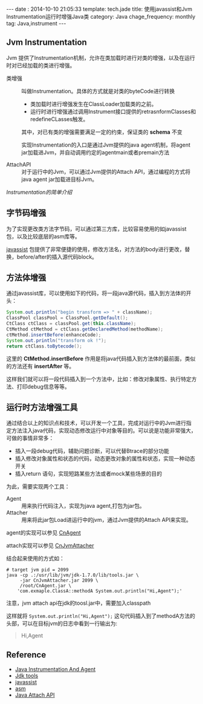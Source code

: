 #+BEGIN_HTML
---
date : 2014-10-10 21:05:33
template: tech.jade
title: 使用javassist和Jvm Instrumentation运行时增强Java类
category: Java
chage_frequency: monthly
tag: Java,instrument
---
#+END_HTML

** Jvm Instrumentation

Jvm 提供了Instrumentation机制，允许在类加载时进行对类的增强，以及在运行时对已经加载的类进行增强。

+ 类增强 :: 叫做Instrumentation。具体的方式就是对类的byteCode进行转换
  + 类加载时进行增强发生在ClassLoader加载类的之前。
  + 运行时进行增强通过调用Instrument接口提供的retrasnformClasses和redefineCLasses触发。
  其中，对已有类的增强需要满足一定的约束，保证类的 *schema* 不变
  
  实现Instrumentation的入口是通过Jvm提供的java agent机制，将agent jar加载进Jvm，并自动调用约定的agentmain或者premain方法

+ AttachAPI :: 对于运行中的Jvm，可以通过Jvm提供的Attach API，通过编程的方式将java agent jar加载进目标Jvm。

[[2014-09-24-instrumentation.html][Instrumentation的简单介绍]] 

** 字节码增强

为了实现更改类方法字节码，可以通过第三方库，比较容易使用的如javassist包，以及比较底层的asm库等。

[[http://www.javassist.org][javassist]] 包提供了非常便捷的使用，修改方法名，对方法的body进行更改，替换，before/after的插入源代码block。

** 方法体增强

通过javassist库，可以使用如下的代码，将一段java源代码，插入到方法体的开头：
#+BEGIN_SRC java :eval no
            System.out.println("begin transform => " + className);
            ClassPool classPool = ClassPool.getDefault();
            CtClass ctClass = classPool.get(this.className);
            CtMethod ctMethod = ctClass.getDeclaredMethod(methodName);
            ctMethod.insertBefore(enhanceCode);
            System.out.println("transform ok !");
            return ctClass.toBytecode();
#+END_SRC
这里的 *CtMethod.insertBefore* 作用是将java代码插入到方法体的最前面，类似的方法还有 *insertAfter* 等。

这样我们就可以将一段代码插入到一个方法中，比如：修改对象属性、执行特定方法、打印debug信息等等。

** 运行时方法增强工具

通过结合以上的知识点和技术，可以开发一个工具，完成对运行中的Jvm进行指定方法注入java代码，实现动态修改运行中对象等目的。可以说是功能非常强大，可做的事情非常多：
+ 插入一段debug代码，辅助问题诊断，可以代替Btrace的部分功能
+ 插入修改对象属性和状态的代码，动态更改对象的属性和状态，实现一种动态开关
+ 插入return 语句，实现短路某些方法或者mock某些场景的目的

为此，需要实现两个工具：
+ Agent :: 用来执行代码注入，实现为java agent,打包为jar包。
+ Attacher :: 用来将此jar包Load进运行中的jvm，通过Jvm提供的Attach API来实现。

agent的实现可以参见 [[https://github.com/ChinaXing/CnAgent][CnAgent]]

attach实现可以参见 [[https://github.com/ChinaXing/CnJvmAttacher][CnJvmAttacher]]

结合起来使用的方式如：
#+BEGIN_SRC shell :eval no
# target jvm pid = 2099
java -cp .:/usr/lib/jvm/jdk-1.7.0/lib/tools.jar \
     -jar CnJvmAttacher.jar 2099 \
     /root/CnAgent.jar \
    'com.exmaple.ClassA::methodA System.out.println("Hi,Agent");'
#+END_SRC
注意，jvm attach api在jdk的toosl.jar中，需要加入classpath

这样就将 ~System.out.println("Hi,Agent");~ 这句代码插入到了methodA方法的头部，可以在目标jvm的日志中看到一行输出为:
#+BEGIN_QUOTE
Hi,Agent
#+END_QUOTE

** Reference
+ [[http://docs.oracle.com/javase/7/docs/api/java/lang/instrument/package-summary.html#package_description][Java Instrumentation And Agent]]
+ [[http://docs.oracle.com/javase/7/docs/technotes/tools/index.html][Jdk tools]]
+ [[http://javassist.org][javassist]]
+ [[http://asm.ow2.org][asm]]
+ [[http://docs.oracle.com/javase/7/docs/technotes/guides/attach/index.html][Java Attach API]]






